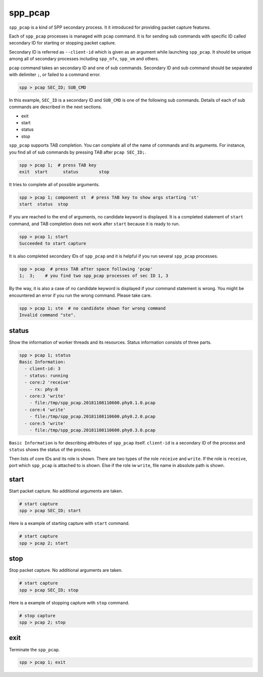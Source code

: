 ..  SPDX-License-Identifier: BSD-3-Clause
    Copyright(c) 2010-2014 Intel Corporation

.. _commands_spp_pcap:

spp_pcap
========

``spp_pcap`` is a kind of SPP secondary process. It it introduced for
providing packet capture features.

Each of ``spp_pcap`` processes is managed with ``pcap`` command. It is for
sending sub commands with specific ID called secondary ID for starting or
stopping packet capture.

Secondary ID is referred as ``--client-id`` which is given as an argument
while launching ``spp_pcap``. It should be unique among all of secondary
processes including ``spp_nfv``, ``spp_vm`` and others.

``pcap`` command takes an secondary ID and one of sub commands. Secondary ID
and sub command should be separated with delimiter ``;``, or failed to a
command error.

.. code-block:: console

    spp > pcap SEC_ID; SUB_CMD

In this example, ``SEC_ID`` is a secondary ID and ``SUB_CMD`` is one of the
following sub commands. Details of each of sub commands are described in the
next sections.

* exit
* start
* status
* stop

``spp_pcap`` supports TAB completion. You can complete all of the name
of commands and its arguments. For instance, you find all of sub commands
by pressing TAB after ``pcap SEC_ID;``.

.. code-block:: console

    spp > pcap 1;  # press TAB key
    exit  start      status        stop

It tries to complete all of possible arguments.

.. code-block:: console

    spp > pcap 1; component st  # press TAB key to show args starting 'st'
    start  status  stop

If you are reached to the end of arguments, no candidate keyword is displayed.
It is a completed statement of ``start`` command, and TAB
completion does not work after ``start`` because it is ready to run.

.. code-block:: console

    spp > pcap 1; start
    Succeeded to start capture

It is also completed secondary IDs of ``spp_pcap`` and it is helpful if you run several ``spp_pcap`` processes.

.. code-block:: console

    spp > pcap  # press TAB after space following 'pcap'
    1;  3;    # you find two spp_pcap processes of sec ID 1, 3

By the way, it is also a case of no candidate keyword is displayed if your
command statement is wrong. You might be encountered an error if you run the
wrong command. Please take care.

.. code-block:: console

    spp > pcap 1; ste  # no candidate shown for wrong command
    Invalid command "ste".


.. _commands_spp_pcap_status:

status
------

Show the information of worker threads and its resources. Status information
consists of three parts.

.. code-block:: console

    spp > pcap 1; status
    Basic Information:
      - client-id: 3
      - status: running
      - core:2 'receive'
        - rx: phy:0
      - core:3 'write'
        - file:/tmp/spp_pcap.20181108110600.phy0.1.0.pcap
      - core:4 'write'
        - file:/tmp/spp_pcap.20181108110600.phy0.2.0.pcap
      - core:5 'write'
        - file:/tmp/spp_pcap.20181108110600.phy0.3.0.pcap

``Basic Information`` is for describing attributes of ``spp_pcap`` itself.
``client-id`` is a secondary ID of the process and ``status`` shows the
status of the process.

Then lists of core IDs and its role is shown. There are two types of the role
``receive`` and ``write``. If the role is ``receive``, port which ``spp_pcap``
is attached to is shown. Else if the role iw ``write``, file name in absolute
path is shown.

.. _commands_spp_pcap_start:

start
-----

Start packet capture. No additional arguments are taken.

.. code-block:: console

    # start capture
    spp > pcap SEC_ID; start

Here is a example of starting capture with ``start`` command.

.. code-block:: console

    # start capture
    spp > pcap 2; start

.. _commands_spp_pcap_stop:

stop
----

Stop packet capture. No additional arguments are taken.

.. code-block:: console

   # start capture
   spp > pcap SEC_ID; stop

Here is a example of stopping capture with ``stop`` command.

.. code-block:: console

    # stop capture
    spp > pcap 2; stop

.. _commands_spp_pcap_exit:

exit
----

Terminate the ``spp_pcap``.

.. code-block:: console

    spp > pcap 1; exit
